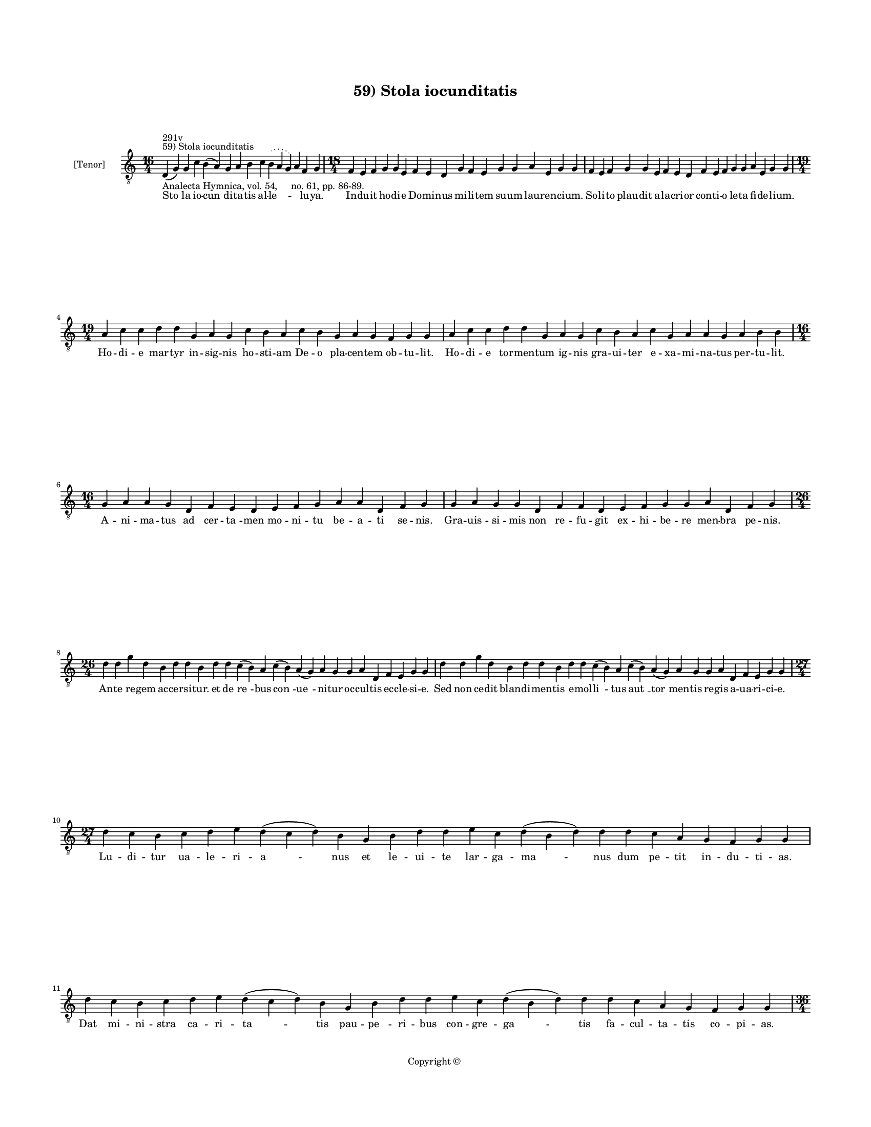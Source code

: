 
\version "2.14.2"
% automatically converted from 59_Stola_iocunditatis.xml

\header {
    encodingsoftware = "Sibelius 6.2"
    tagline = "Sibelius 6.2"
    encodingdate = "2015-04-22"
    copyright = "Copyright © "
    title = "59) Stola iocunditatis"
    }

#(set-global-staff-size 11.9501574803)
\paper {
    paper-width = 21.59\cm
    paper-height = 27.94\cm
    top-margin = 2.0\cm
    bottom-margin = 1.5\cm
    left-margin = 1.5\cm
    right-margin = 1.5\cm
    between-system-space = 2.1\cm
    page-top-space = 1.28\cm
    }
\layout {
    \context { \Score
        autoBeaming = ##f
        }
    }
PartPOneVoiceOne =  \relative d {
    \clef "treble_8" \key c \major \time 16/4 \pageBreak | % 1
    d4 ^"59) Stola iocunditatis" ^"291v" -"Analecta Hymnica, vol. 54,
    no. 61, pp. 86-89." ( g4 ) g4 c4 b4 ( a4 ) g4 a4 b4 c4 \slurDotted b4
    ( \slurSolid a4 g4 ) a4 f4 g4 | % 2
    \time 18/4  f4 e4 f4 g4 g4 e4 f4 e4 d4 g4 f4 e4 g4 g4 a4 e4 g4 g4 | % 3
    f4 e4 f4 g4 g4 e4 f4 e4 d4 f4 e4 f4 g4 g4 a4 e4 g4 g4 \break | % 4
    \time 19/4  a4 c4 c4 d4 d4 g,4 a4 g4 c4 b4 a4 c4 b4 g4 a4 g4 f4 g4 g4
    | % 5
    a4 c4 c4 d4 d4 g,4 a4 g4 c4 b4 a4 c4 g4 a4 a4 g4 a4 b4 b4 \break | % 6
    \time 16/4  g4 a4 a4 g4 d4 f4 e4 d4 e4 f4 g4 a4 a4 d,4 f4 g4 | % 7
    g4 a4 g4 g4 d4 f4 f4 d4 e4 f4 g4 g4 a4 d,4 f4 g4 \break | % 8
    \time 26/4  d'4 d4 g4 d4 b4 d4 d4 b4 d4 d4 c4 ( b4 ) a4 c4 ( b4 ) a4
    ( g4 ) a4 g4 g4 a4 d,4 f4 e4 g4 g4 | % 9
    d'4 d4 g4 d4 b4 d4 d4 b4 d4 d4 c4 ( b4 ) a4 c4 ( b4 ) a4 ( g4 ) a4 g4
    g4 a4 d,4 f4 e4 g4 g4 \break | \barNumberCheck #10
    \time 27/4  d'4 c4 b4 c4 d4 e4 d4 ( c4 d4 ) b4 g4 b4 d4 d4 e4 c4 d4
    ( b4 d4 ) d4 d4 c4 a4 g4 f4 g4 g4 | % 11
    d'4 c4 b4 c4 d4 e4 d4 ( c4 d4 ) b4 g4 b4 d4 d4 e4 c4 d4 ( b4 d4 ) d4
    d4 c4 a4 g4 f4 g4 g4 \pageBreak | % 12
    \time 36/4  d'4 d4 e4 f4 g4 d4 f4 ( e4 ) d4 g4 g4 a4 f4 g4 e4 d4 b4
    ( a4 b4 ) d4 d4 e4 c4 d4 c4 b4 ( a4 b4 ) d4 d4 d4 g,4 ( a4 ) b4 a4 g4
    \break | % 13
    d'4 e4 f4 g4 g4 d4 f4 ( e4 ) d4 g4 g4 a4 f4 g4 e4 d4 b4 ( a4 b4 ) d4
    d4 e4 c4 d4 c4 b4 ( a4 b4 ) d4 d4 d4 g,4 ( a4 ) b4 a4 g4 \break | % 14
    \time 19/4  b4 c4 \slurDotted b4 ( \slurSolid a4 g4 ) c4 b4 c4 d4 g,4
    a4 c4 ( b4 ) \slurDotted b4 ( \slurSolid a4 g4 ) a4 g4 g4 | % 15
    \time 18/4  b4 c4 b4 ( a4 ) g4 b4 c4 d4 g,4 a4 ( b4 ) c4 \slurDotted
    b4 ( \slurSolid a4 g4 ) a4 g4 g4 \break | % 16
    \time 22/4  g4 g4 g4 ( f4 ) e4 ( d4 ) e4 f4 g4 f4 ( e4 ) b'4 ( g4
    \sustainOff ) b4 c4 \slurDotted b4 ( \slurSolid a4 g4 ) b4 c4 d4 d4
    | % 17
    g,4 g4 g4 ( f4 ) e4 ( d4 ) e4 f4 g4 f4 ( e4 ) b'4 a4 \sustainOff ( b4
    ) c4 \slurDotted b4 ( \slurSolid a4 g4 ) b4 c4 d4 d4 \break | % 18
    \time 28/4  d4 ( e4 ) d4 ( c4 ) d4 \slurDotted b4 ( \slurSolid a4 g4
    ) b4 c4 d4 d4 d4 ( e4 ) d4 ( c4 ) d4 d4 c4 ( b4 ) \slurDotted c4 (
    \slurSolid b4 a4 g4 ) a4 ( b4 a4 ) g4 \bar "|."
    }

PartPOneVoiceOneLyricsOne =  \lyricmode { "Sto " -- la io -- "cun " --
    di -- ta -- tis al -- "le " -- \skip4 lu -- ya. In -- du -- it ho --
    di -- e Do -- mi -- nus mi -- li -- tem su -- um lau -- ren -- ci --
    um. So -- li -- to plau -- dit a -- la -- cri -- or con -- ti -- o
    le -- ta fi -- de -- li -- um. Ho -- di -- e mar -- tyr in -- sig --
    nis ho -- sti -- am De -- o pla -- cen -- tem ob -- tu -- lit. Ho --
    di -- e tor -- men -- tum ig -- nis gra -- ui -- ter e -- xa -- mi
    -- na -- tus per -- tu -- lit. A -- ni -- ma -- tus ad cer -- "ta "
    -- men mo -- ni -- tu be -- a -- ti se -- nis. Gra -- uis -- si --
    mis non re -- fu -- git ex -- hi -- be -- re men -- bra pe -- nis.
    An -- te re -- gem ac -- cer -- si -- tur. et de "re " -- bus "con "
    -- "ue " -- ni -- tur oc -- cul -- tis ec -- cle -- si -- e. Sed non
    ce -- dit blan -- di -- men -- tis e -- mol -- "li " -- tus "aut "
    __ "tor " -- men -- tis re -- gis a -- ua -- ri -- ci -- e. Lu -- di
    -- tur ua -- le -- ri -- "a " -- nus et le -- ui -- te lar -- ga --
    "ma " -- nus dum pe -- tit in -- du -- ti -- as. Dat mi -- ni --
    stra ca -- ri -- "ta " -- tis pau -- "pe " -- ri -- bus con -- gre
    -- "ga " -- tis fa -- cul -- ta -- tis co -- pi -- as. Fu -- rit i
    -- gi -- tur pre -- "fec " -- tus et pa -- ra -- tur ar -- dens lec
    -- "tus " __ in -- sul -- tan -- tis uis -- ce -- "ra " __ cra --
    tes u -- "rit " __ as -- pe -- ra. Su -- dat mar -- tyr in a -- "go
    " -- ne spe mer -- ce -- dis et co -- ro -- "ne " __ que da -- tur
    fi -- de -- li -- "bus " __ pro Chri -- sto "cer " -- tan -- ti --
    bus. De cu -- "ius " __ mi -- li -- ci -- a ce -- li "gau " -- "det
    " __ cu -- ri -- a. Qui -- a "ui " -- cit ho -- di -- e mi -- "ni "
    -- stros "ne " -- qui -- ci -- e. Ut hunc "er " -- "go " __ per pa
    -- tro -- "num " __ "con " -- se -- que -- "mur " __ ui -- te do --
    num. In il -- "li " -- "us " __ di -- e fe -- "sto " __ cho -- "rus
    " __ "no " -- "ster " __ le -- tus e -- sto. "Io " -- "cun " -- dum
    "in " __ ec -- cle -- si -- a "de " -- "can " -- tan -- tes "al " --
    "le " -- "lu " -- ya. }

% The score definition
\new Staff <<
    \set Staff.instrumentName = "[Tenor]"
    \context Staff << 
        \context Voice = "PartPOneVoiceOne" { \PartPOneVoiceOne }
        \new Lyrics \lyricsto "PartPOneVoiceOne" \PartPOneVoiceOneLyricsOne
        >>
    >>

